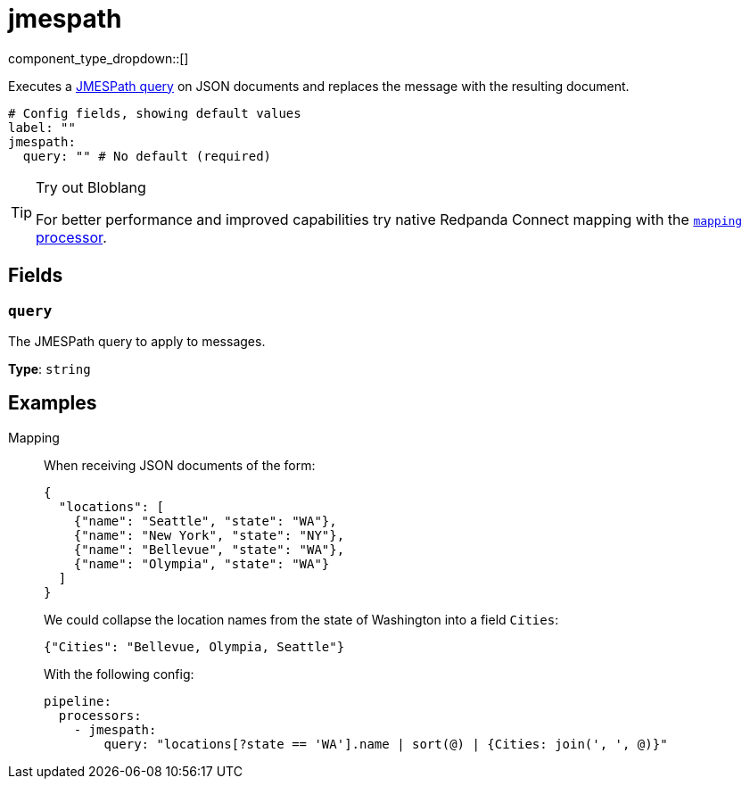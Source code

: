 = jmespath
:type: processor
:status: stable
:categories: ["Mapping"]



////
     THIS FILE IS AUTOGENERATED!

     To make changes, edit the corresponding source file under:

     https://github.com/redpanda-data/connect/tree/main/internal/impl/<provider>.

     And:

     https://github.com/redpanda-data/connect/tree/main/cmd/tools/docs_gen/templates/plugin.adoc.tmpl
////


component_type_dropdown::[]


Executes a http://jmespath.org/[JMESPath query] on JSON documents and replaces the message with the resulting document.

```yml
# Config fields, showing default values
label: ""
jmespath:
  query: "" # No default (required)
```

[TIP]
.Try out Bloblang
====
For better performance and improved capabilities try native Redpanda Connect mapping with the xref:components:processors/mapping.adoc[`mapping` processor].
====


== Fields

=== `query`

The JMESPath query to apply to messages.


*Type*: `string`


== Examples

[tabs]
======
Mapping::
+
--


When receiving JSON documents of the form:

```json
{
  "locations": [
    {"name": "Seattle", "state": "WA"},
    {"name": "New York", "state": "NY"},
    {"name": "Bellevue", "state": "WA"},
    {"name": "Olympia", "state": "WA"}
  ]
}
```

We could collapse the location names from the state of Washington into a field `Cities`:

```json
{"Cities": "Bellevue, Olympia, Seattle"}
```

With the following config:

```yaml
pipeline:
  processors:
    - jmespath:
        query: "locations[?state == 'WA'].name | sort(@) | {Cities: join(', ', @)}"
```

--
======


